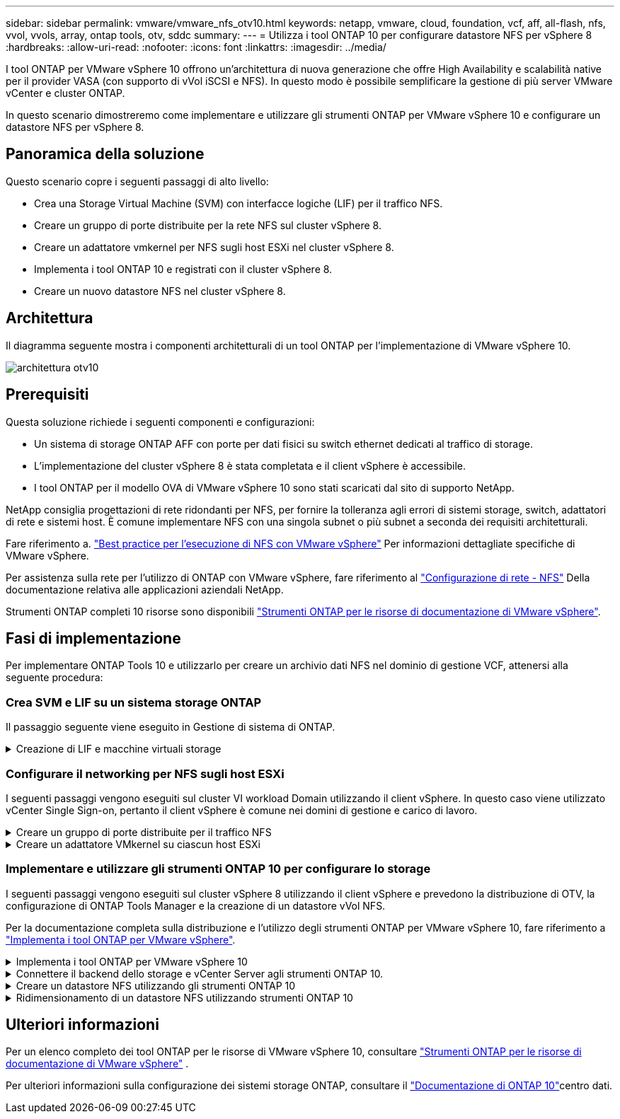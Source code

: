 ---
sidebar: sidebar 
permalink: vmware/vmware_nfs_otv10.html 
keywords: netapp, vmware, cloud, foundation, vcf, aff, all-flash, nfs, vvol, vvols, array, ontap tools, otv, sddc 
summary:  
---
= Utilizza i tool ONTAP 10 per configurare datastore NFS per vSphere 8
:hardbreaks:
:allow-uri-read: 
:nofooter: 
:icons: font
:linkattrs: 
:imagesdir: ../media/


[role="lead"]
I tool ONTAP per VMware vSphere 10 offrono un'architettura di nuova generazione che offre High Availability e scalabilità native per il provider VASA (con supporto di vVol iSCSI e NFS). In questo modo è possibile semplificare la gestione di più server VMware vCenter e cluster ONTAP.

In questo scenario dimostreremo come implementare e utilizzare gli strumenti ONTAP per VMware vSphere 10 e configurare un datastore NFS per vSphere 8.



== Panoramica della soluzione

Questo scenario copre i seguenti passaggi di alto livello:

* Crea una Storage Virtual Machine (SVM) con interfacce logiche (LIF) per il traffico NFS.
* Creare un gruppo di porte distribuite per la rete NFS sul cluster vSphere 8.
* Creare un adattatore vmkernel per NFS sugli host ESXi nel cluster vSphere 8.
* Implementa i tool ONTAP 10 e registrati con il cluster vSphere 8.
* Creare un nuovo datastore NFS nel cluster vSphere 8.




== Architettura

Il diagramma seguente mostra i componenti architetturali di un tool ONTAP per l'implementazione di VMware vSphere 10.

image:vmware-nfs-otv10-image29.png["architettura otv10"]



== Prerequisiti

Questa soluzione richiede i seguenti componenti e configurazioni:

* Un sistema di storage ONTAP AFF con porte per dati fisici su switch ethernet dedicati al traffico di storage.
* L'implementazione del cluster vSphere 8 è stata completata e il client vSphere è accessibile.
* I tool ONTAP per il modello OVA di VMware vSphere 10 sono stati scaricati dal sito di supporto NetApp.


NetApp consiglia progettazioni di rete ridondanti per NFS, per fornire la tolleranza agli errori di sistemi storage, switch, adattatori di rete e sistemi host. È comune implementare NFS con una singola subnet o più subnet a seconda dei requisiti architetturali.

Fare riferimento a. https://core.vmware.com/resource/best-practices-running-nfs-vmware-vsphere["Best practice per l'esecuzione di NFS con VMware vSphere"] Per informazioni dettagliate specifiche di VMware vSphere.

Per assistenza sulla rete per l'utilizzo di ONTAP con VMware vSphere, fare riferimento al https://docs.netapp.com/us-en/ontap-apps-dbs/vmware/vmware-vsphere-network.html#nfs["Configurazione di rete - NFS"] Della documentazione relativa alle applicazioni aziendali NetApp.

Strumenti ONTAP completi 10 risorse sono disponibili https://docs.netapp.com/us-en/ontap-tools-vmware-vsphere-10/index.html["Strumenti ONTAP per le risorse di documentazione di VMware vSphere"].



== Fasi di implementazione

Per implementare ONTAP Tools 10 e utilizzarlo per creare un archivio dati NFS nel dominio di gestione VCF, attenersi alla seguente procedura:



=== Crea SVM e LIF su un sistema storage ONTAP

Il passaggio seguente viene eseguito in Gestione di sistema di ONTAP.

.Creazione di LIF e macchine virtuali storage
[%collapsible]
====
Completa i seguenti passaggi per creare una SVM insieme a LIF multipli per il traffico NFS.

. Da Gestione di sistema di ONTAP, accedere a *Storage VM* nel menu a sinistra e fare clic su *+ Aggiungi* per iniziare.
+
image:vmware-vcf-asa-image01.png["Fare clic su +Add (Aggiungi) per iniziare a creare la SVM"]

+
{nbsp}

. Nella procedura guidata *Add Storage VM* (Aggiungi VM di storage) fornire un *Name* (Nome) per la SVM, selezionare *IP Space* (spazio IP), quindi, in *Access Protocol* (protocollo di accesso), fare clic sulla scheda *SMB/CIFS, NFS, S3* e selezionare la casella *Enable NFS* (Abilita NFS*).
+
image:vmware-vcf-aff-image35.png["Procedura guidata per aggiungere macchine virtuali storage - abilitare NFS"]

+

TIP: Non è necessario selezionare il pulsante *Allow NFS client access* (Consenti accesso client NFS) poiché gli strumenti ONTAP per VMware vSphere verranno utilizzati per automatizzare il processo di distribuzione del datastore. Ciò include la fornitura dell'accesso client agli host ESXi. &#160;

. Nella sezione *interfaccia di rete* compilare i campi *indirizzo IP*, *Subnet Mask* e *Broadcast Domain and Port* per la prima LIF. Per LIF successive, la casella di controllo può essere abilitata per usare impostazioni comuni a tutte le LIF rimanenti o per usare impostazioni separate.
+
image:vmware-vcf-aff-image36.png["Compila le informazioni di rete per le LIF"]

+
{nbsp}

. Scegliere se attivare l'account Storage VM Administration (per ambienti multi-tenancy) e fare clic su *Save* (Salva) per creare la SVM.
+
image:vmware-vcf-asa-image04.png["Attiva account SVM e fine"]



====


=== Configurare il networking per NFS sugli host ESXi

I seguenti passaggi vengono eseguiti sul cluster VI workload Domain utilizzando il client vSphere. In questo caso viene utilizzato vCenter Single Sign-on, pertanto il client vSphere è comune nei domini di gestione e carico di lavoro.

.Creare un gruppo di porte distribuite per il traffico NFS
[%collapsible]
====
Completare quanto segue per creare un nuovo gruppo di porte distribuite per la rete per il trasporto del traffico NFS:

. Dal client vSphere , accedere a *Inventory > Networking* per il dominio del carico di lavoro. Passare allo Switch distribuito esistente e scegliere l'azione da creare *nuovo Gruppo di porte distribuite...*.
+
image:vmware-nfs-otv10-image01.png["Scegliere di creare un nuovo gruppo di porte"]

+
{nbsp}

. Nella procedura guidata *nuovo gruppo di porte distribuite* inserire un nome per il nuovo gruppo di porte e fare clic su *Avanti* per continuare.
. Nella pagina *Configura impostazioni* completare tutte le impostazioni. Se si utilizzano VLAN, assicurarsi di fornire l'ID VLAN corretto. Fare clic su *Avanti* per continuare.
+
image:vmware-vcf-asa-image23.png["Inserire l'ID VLAN"]

+
{nbsp}

. Nella pagina *Pronto per il completamento*, rivedere le modifiche e fare clic su *fine* per creare il nuovo gruppo di porte distribuite.
. Una volta creato il gruppo di porte, accedere al gruppo di porte e selezionare l'azione *Modifica impostazioni...*.
+
image:vmware-vcf-aff-image37.png["DPG - consente di modificare le impostazioni"]

+
{nbsp}

. Nella pagina *Distributed Port Group - Edit Settings*, accedere a *Teaming and failover* nel menu a sinistra. Abilitare il raggruppamento per gli uplink da utilizzare per il traffico NFS assicurandosi che siano Uniti nell'area *uplink attivi*. Spostare gli uplink non utilizzati verso il basso su *uplink non utilizzati*.
+
image:vmware-nfs-otv10-image02.png["DPG - uplink del team"]

+
{nbsp}

. Ripetere questa procedura per ogni host ESXi nel cluster.


====
.Creare un adattatore VMkernel su ciascun host ESXi
[%collapsible]
====
Ripetere questo processo su ogni host ESXi nel dominio del carico di lavoro.

. Dal client vSphere, passare a uno degli host ESXi nell'inventario del dominio del carico di lavoro. Dalla scheda *Configure* selezionare *VMkernel adapters* e fare clic su *Add Networking...* per iniziare.
+
image:vmware-nfs-otv10-image03.png["Avviare la procedura guidata di aggiunta della rete"]

+
{nbsp}

. Nella finestra *Select Connection type* (Seleziona tipo di connessione), scegliere *VMkernel Network Adapter* (scheda di rete VMkernel) e fare clic su *Next* (Avanti) per continuare.
+
image:vmware-vcf-asa-image08.png["Scegliere adattatore di rete VMkernel"]

+
{nbsp}

. Nella pagina *Seleziona dispositivo di destinazione*, scegliere uno dei gruppi di porte distribuiti per NFS creati in precedenza.
+
image:vmware-nfs-otv10-image04.png["Scegliere il gruppo di porte di destinazione"]

+
{nbsp}

. Nella pagina *Proprietà porta* mantenere le impostazioni predefinite (nessun servizio abilitato) e fare clic su *Avanti* per continuare.
. Nella pagina *IPv4 settings* compilare i campi *IP address*, *Subnet mask* e fornire un nuovo indirizzo IP del gateway (solo se necessario). Fare clic su *Avanti* per continuare.
+
image:vmware-nfs-otv10-image05.png["Impostazioni di VMkernel IPv4"]

+
{nbsp}

. Rivedere le selezioni nella pagina *Pronto per il completamento* e fare clic su *fine* per creare l'adattatore VMkernel.
+
image:vmware-nfs-otv10-image06.png["Esaminare le selezioni di VMkernel"]



====


=== Implementare e utilizzare gli strumenti ONTAP 10 per configurare lo storage

I seguenti passaggi vengono eseguiti sul cluster vSphere 8 utilizzando il client vSphere e prevedono la distribuzione di OTV, la configurazione di ONTAP Tools Manager e la creazione di un datastore vVol NFS.

Per la documentazione completa sulla distribuzione e l'utilizzo degli strumenti ONTAP per VMware vSphere 10, fare riferimento a https://docs.netapp.com/us-en/ontap-tools-vmware-vsphere-10/deploy/ontap-tools-deployment.html["Implementa i tool ONTAP per VMware vSphere"].

.Implementa i tool ONTAP per VMware vSphere 10
[%collapsible]
====
I tool ONTAP per VMware vSphere 10 vengono implementati come appliance delle macchine virtuali e forniscono un'interfaccia utente vCenter integrata per la gestione dello storage ONTAP. Strumenti ONTAP 10 è dotato di un nuovo portale di gestione globale per la gestione delle connessioni a più server vCenter e backend storage ONTAP.


NOTE: In uno scenario di implementazione non ha, sono necessari tre indirizzi IP disponibili. Un indirizzo IP è allocato per il bilanciamento del carico, un altro per il piano di controllo Kubernetes e il restante per il nodo. In un'implementazione ha, sono necessari due indirizzi IP aggiuntivi per il secondo e il terzo nodo, oltre ai tre iniziali. Prima dell'assegnazione, i nomi host devono essere associati agli indirizzi IP nel DNS. È importante che tutti e cinque gli indirizzi IP si trovino sulla stessa VLAN, scelta per la distribuzione.

Completa quanto segue per implementare i tool ONTAP per VMware vSphere:

. Ottenere l'immagine OVA degli strumenti ONTAP dal link:https://mysupport.netapp.com/site/products/all/details/otv10/downloads-tab["Sito di supporto NetApp"]e scaricarla in una cartella locale.
. Effettua l'accesso all'appliance vCenter per il cluster vSphere 8.
. Dall'interfaccia dell'appliance vCenter, fare clic con il pulsante destro del mouse sul cluster di gestione e selezionare *Deploy OVF Template…*
+
image:vmware-nfs-otv10-image07.png["Distribuzione modello OVF..."]

+
{nbsp}

. Nella procedura guidata *Deploy OVF Template* fare clic sul pulsante di opzione *file locale* e selezionare il file OVA di ONTAP Tools scaricato nel passaggio precedente.
+
image:vmware-vcf-aff-image22.png["Selezionare il file OVA"]

+
{nbsp}

. Per i passaggi da 2 a 5 della procedura guidata, selezionare un nome e una cartella per la macchina virtuale, selezionare la risorsa di elaborazione, esaminare i dettagli e accettare il contratto di licenza.
. Per la posizione dello storage dei file di configurazione e del disco, selezionare un datastore locale o un datastore vSAN.
+
image:vmware-nfs-otv10-image08.png["Selezionare il file OVA"]

+
{nbsp}

. Nella pagina Seleziona rete, selezionare la rete utilizzata per la gestione del traffico.
+
image:vmware-nfs-otv10-image09.png["Selezionare la rete"]

+
{nbsp}

. Nella pagina di configurazione, selezionare la configurazione di distribuzione da utilizzare. In questo scenario viene utilizzato il metodo di distribuzione semplice.
+

NOTE: ONTAP Tool 10 offre diverse configurazioni di implementazione, incluse implementazioni ad alta disponibilità che utilizzano nodi multipli. Per la documentazione su tutte le configurazioni e i prerequisiti di distribuzione, fare riferimento a https://docs.netapp.com/us-en/ontap-tools-vmware-vsphere-10/deploy/prerequisites.html["Prerequisiti per la distribuzione degli strumenti ONTAP per VMware vSphere"].

+
image:vmware-nfs-otv10-image10.png["Selezionare la rete"]

+
{nbsp}

. Nella pagina Personalizza modello compilare tutte le informazioni richieste:
+
** Nome utente dell'applicazione da utilizzare per registrare il provider VASA e SRA in vCenter Server.
** Abilita ASUP per il supporto automatizzato.
** URL proxy ASUP, se necessario.
** Nome utente e password dell'amministratore.
** Server NTP.
** Password utente di manutenzione per accedere alle funzioni di gestione dalla console.
** IP del bilanciatore di carico.
** IP virtuale per il piano di controllo K8s.
** Macchina virtuale principale per selezionare la macchina virtuale corrente come principale (per configurazioni ha).
** Nome host della macchina virtuale
** Specificare i campi delle proprietà di rete richiesti.
+
Fare clic su *Avanti* per continuare.

+
image:vmware-nfs-otv10-image11.png["Personalizzare il modello OTV 1"]

+
image:vmware-nfs-otv10-image12.png["Personalizzare il modello OTV 2"]

+
{nbsp}



. Esaminare tutte le informazioni sulla pagina Pronto per il completamento e fare clic su fine per iniziare a distribuire l'appliance ONTAP Tools.


====
.Connettere il backend dello storage e vCenter Server agli strumenti ONTAP 10.
[%collapsible]
====
ONTAP Tools Manager viene utilizzato per configurare le impostazioni globali per ONTAP Tools 10.

. Accedere a ONTAP Tools Manager accedendo a `https://<loadBalanceIP>:8443/virtualization/ui/` in un browser Web e utilizzando le credenziali amministrative fornite durante la distribuzione.
+
image:vmware-nfs-otv10-image13.png["Gestore degli strumenti ONTAP"]

+
{nbsp}

. Nella pagina *Getting Started* (operazioni preliminari*), fare clic su *Go to Storage Backends* (Vai ai backend di archiviazione).
+
image:vmware-nfs-otv10-image14.png["Per iniziare"]

+
{nbsp}

. Nella pagina *backend di archiviazione*, fare clic su *ADD* per inserire le credenziali di un sistema di archiviazione ONTAP da registrare con gli strumenti ONTAP 10.
+
image:vmware-nfs-otv10-image15.png["Aggiunta del backend dello storage"]

+
{nbsp}

. Nella casella *Aggiungi backend archiviazione*, immettere le credenziali per il sistema di archiviazione ONTAP.
+
image:vmware-nfs-otv10-image16.png["Aggiunta del backend dello storage"]

+
{nbsp}

. Nel menu a sinistra, fare clic su *vCenter*, quindi su *ADD* per inserire le credenziali di un server vCenter da registrare con gli strumenti ONTAP 10.
+
image:vmware-nfs-otv10-image17.png["Aggiungi vCenter server"]

+
{nbsp}

. Nella casella *Aggiungi vCenter*, compila le credenziali per il sistema storage ONTAP.
+
image:vmware-nfs-otv10-image18.png["Aggiungere le credenziali di archiviazione"]

+
{nbsp}

. Dal menu verticale a tre punti per il nuovo server vCenter, selezionare *Associa backend storage*.
+
image:vmware-nfs-otv10-image19.png["Associare il backend dello storage"]

+
{nbsp}

. Nella casella *associate Storage backend*, selezionare il sistema di archiviazione ONTAP da associare al server vCenter e fare clic su *associate* per completare l'azione.
+
image:vmware-nfs-otv10-image20.png["Selezionare il sistema di archiviazione da associare"]

+
{nbsp}

. Per verificare l'installazione, accedere al client vSphere e selezionare *NetApp ONTAP tools* dal menu a sinistra.
+
image:vmware-nfs-otv10-image21.png["Accedere al plugin degli strumenti ONTAP"]

+
{nbsp}

. Dalla dashboard degli strumenti di ONTAP dovresti vedere che a vCenter Server è stato associato un backend storage.
+
image:vmware-nfs-otv10-image22.png["Dashboard degli strumenti ONTAP"]

+
{nbsp}



====
.Creare un datastore NFS utilizzando gli strumenti ONTAP 10
[%collapsible]
====
Completa i seguenti passaggi per implementare un datastore ONTAP, in esecuzione su NFS, usando i tool ONTAP 10.

. Nel client vSphere, accedere all'inventario dello storage. Dal menu *AZIONI*, selezionare *Strumenti NetApp ONTAP > Crea archivio dati*.
+
image:vmware-nfs-otv10-image23.png["Strumenti ONTAP - Crea datastore"]

+
{nbsp}

. Nella pagina *tipo* della procedura guidata Crea datastore, fare clic sul pulsante di opzione NFS, quindi su *Avanti* per continuare.
+
image:vmware-nfs-otv10-image24.png["Selezionare il tipo di datastore"]

+
{nbsp}

. Nella pagina *Nome e protocollo*, compilare il nome, le dimensioni e il protocollo per il datastore. Fare clic su *Avanti* per continuare.
+
image:vmware-nfs-otv10-image25.png["Selezionare il tipo di datastore"]

+
{nbsp}

. Nella pagina *Storage* selezionare una piattaforma (filtra il sistema di archiviazione in base al tipo) e una VM di archiviazione per il volume. In alternativa, selezionare un criterio di esportazione personalizzato. Fare clic su *Avanti* per continuare.
+
image:vmware-nfs-otv10-image26.png["Pagina di archiviazione"]

+
{nbsp}

. Nella pagina *attributi archiviazione* selezionare l'aggregato di archiviazione da utilizzare e, facoltativamente, opzioni avanzate quali la prenotazione dello spazio e la qualità del servizio. Fare clic su *Avanti* per continuare.
+
image:vmware-nfs-otv10-image27.png["Pagina attributi di archiviazione"]

+
{nbsp}

. Infine, rivedere il *Summary* e fare clic su Finish (fine) per iniziare a creare il datastore NFS.
+
image:vmware-nfs-otv10-image28.png["Rivedere il riepilogo e terminare"]



====
.Ridimensionamento di un datastore NFS utilizzando strumenti ONTAP 10
[%collapsible]
====
Completa i seguenti passaggi per ridimensionare un datastore NFS esistente con i tool ONTAP 10.

. Nel client vSphere, accedere all'inventario dello storage. Dal menu *AZIONI*, selezionare *Strumenti NetApp ONTAP > Ridimensiona archivio dati*.
+
image:vmware-nfs-otv10-image30.png["Selezionare ridimensiona archivio dati"]

+
{nbsp}

. Nella procedura guidata *Ridimensiona datastore*, immettere le nuove dimensioni del datastore in GB e fare clic su *Ridimensiona* per continuare.
+
image:vmware-nfs-otv10-image31.png["Procedura guidata di ridimensionamento del datastore"]

+
{nbsp}

. Monitorare l'avanzamento del processo di ridimensionamento nel riquadro *attività recenti*.
+
image:vmware-nfs-otv10-image32.png["Riquadro attività recenti"]

+
{nbsp}



====


== Ulteriori informazioni

Per un elenco completo dei tool ONTAP per le risorse di VMware vSphere 10, consultare https://docs.netapp.com/us-en/ontap-tools-vmware-vsphere-10/index.html["Strumenti ONTAP per le risorse di documentazione di VMware vSphere"] .

Per ulteriori informazioni sulla configurazione dei sistemi storage ONTAP, consultare il link:https://docs.netapp.com/us-en/ontap-tools-vmware-vsphere-10/["Documentazione di ONTAP 10"]centro dati.
